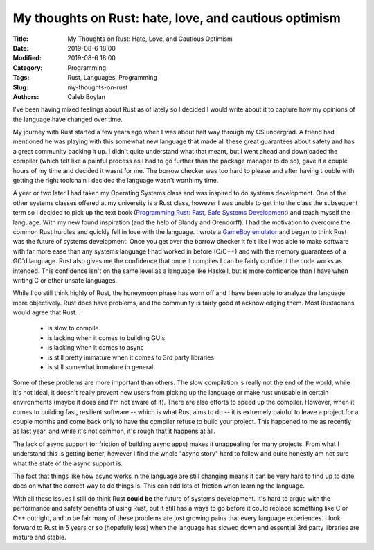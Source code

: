 My thoughts on Rust: hate, love, and cautious optimism
======================================================

:Title: My Thoughts on Rust: Hate, Love, and Cautious Optimism
:Date: 2019-08-6 18:00
:Modified: 2019-08-6 18:00
:Category: Programming
:Tags: Rust, Languages, Programming
:Slug: my-thoughts-on-rust
:Authors: Caleb Boylan

I've been having mixed feelings about Rust as of lately so I decided I would
write about it to capture how my opinions of the language have changed over
time.

My journey with Rust started a few years ago when I was about half way through
my CS undergrad. A friend had mentioned he was playing with this somewhat new
language that made all these great guarantees about safety and has a great
community backing it up. I didn't quite understand
what that meant, but I went ahead and downloaded the compiler
(which felt like a painful process as I had to go further than the package
manager to do so), gave it a couple hours of my time and decided it wasnt for
me. The borrow checker was too hard to please and after having trouble with
getting the right toolchain I decided the language wasn't worth my time.

A year or two later I had taken my Operating Systems class and was inspired to
do systems development. One of the other systems classes offered at my
university is a Rust class, however I was unable to get into the class the
subsequent term so I decided to pick up the text book (`Programming Rust: Fast,
Safe Systems Development <http://shop.oreilly.com/product/0636920040385.do>`_)
and teach myself the language. With my new found inspiration (and the help of
Blandy and Orendorff). I had the
motivation to overcome the common Rust hurdles and quickly fell in love with
the language. I wrote a `GameBoy emulator
<https://github.com/squidboylan/corroboy>`_ and began to think Rust was the
future of systems development. Once you get over the borrow checker it felt like I
was able to make software with far more ease than any systems language I had
worked in before (C/C++) and with the memory guarantees of a GC'd language.
Rust also gives me the confidence that once it compiles I can be fairly
confident the code works as intended. This confidence isn't on the same level
as a language like Haskell, but is more confidence than I have when writing C
or other unsafe languages.

While I do still think highly of Rust, the honeymoon phase has worn off and I
have been able to analyze the language more objectively. Rust
does have problems, and the community is fairly good at acknowledging them.
Most Rustaceans would agree that Rust...

 - is slow to compile
 - is lacking when it comes to building GUIs
 - is lacking when it comes to async
 - is still pretty immature when it comes to 3rd party libraries
 - is still somewhat immature in general

Some of these problems are more important than others. The slow compilation is
really not the end of the world, while it's not ideal, it doesn't really
prevent new users from picking up the language or make rust unusable in certain
environments (maybe it does and I'm not aware of it). There are also efforts
to speed up the compiler. However, when it comes to
building fast, resilient software -- which is what Rust aims to do -- it is
extremely painful to leave a project for a couple months and come back only to
have the compiler refuse to build your project. This happened to me as recently
as last year, and while it's not common, it's rough that it happens at all.

The lack of async support (or friction of
building async apps) makes it unappealing for many projects. From what I
understand this is getting better, however I find the whole "async story" hard
to follow and quite honestly am not sure what the state of the async support is.

The fact that things like how async works in the language are still changing
means it can be very hard to find up to date docs on what the correct way to do
things is. This can add lots of friction when learning the language.

With all these issues I still do think Rust **could be** the future of systems
development. It's hard to argue with the performance and safety benefits of
using Rust, but it still has a ways to go before it could replace something
like C or C++ outright, and to be fair many of these problems are just growing
pains that every language experiences. I look forward to Rust in 5 years or so (hopefully less)
when the language has slowed down and essential 3rd party libraries are mature and
stable.

